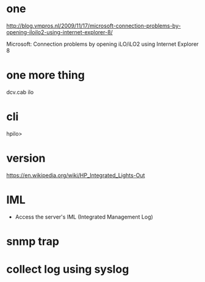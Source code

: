 * one

http://blog.vmpros.nl/2009/11/17/microsoft-connection-problems-by-opening-iloilo2-using-internet-explorer-8/

Microsoft: Connection problems by opening iLO/iLO2 using Internet Explorer 8

* one more thing

dcv.cab ilo

* cli

hpilo>

* version

https://en.wikipedia.org/wiki/HP_Integrated_Lights-Out

* IML

- Access the server's IML (Integrated Management Log)

* snmp trap

* collect log using syslog
